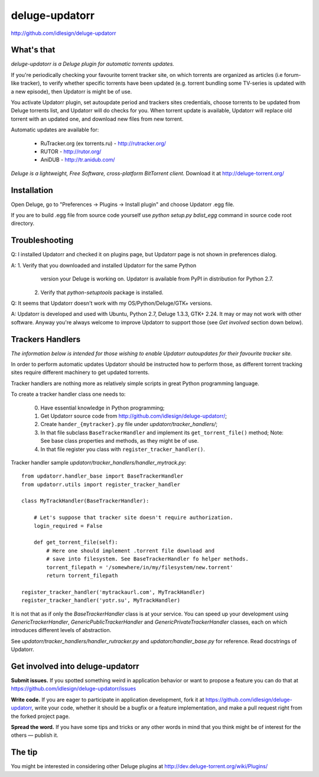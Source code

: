 deluge-updatorr
===============
http://github.com/idlesign/deluge-updatorr


What's that
-----------

*deluge-updatorr is a Deluge plugin for automatic torrents updates.*

If you're periodically checking your favourite torrent tracker site,
on which torrents are organized as articles (i.e forum-like tracker),
to verify whether specific torrents have been updated (e.g. torrent
bundling some TV-series is updated with a new episode), then Updatorr
is might be of use.

You activate Updatorr plugin, set autoupdate period and trackers sites
credentials, choose torrents to be updated from Deluge torrents list,
and Updatorr will do checks for you. When torrent update is available,
Updatorr will replace old torrent with an updated one, and download
new files from new torrent.

Automatic updates are available for:

    * RuTracker.org (ex torrents.ru) - http://rutracker.org/
    * RUTOR - http://rutor.org/
    * AniDUB - http://tr.anidub.com/

*Deluge is a lightweight, Free Software, cross-platform BitTorrent client.*
Download it at http://deluge-torrent.org/


Installation
------------

Open Deluge, go to "Preferences -> Plugins -> Install plugin" and choose
Updatorr .egg file.

If you are to build .egg file from source code yourself use
`python setup.py bdist_egg` command in source code root directory.


Troubleshooting
---------------

Q: I installed Updatorr and checked it on plugins page, but Updatorr
page is not shown in preferences dialog.

A: 1. Verify that you downloaded and installed Updatorr for the same Python
      version your Deluge is working on. Updatorr is available from PyPI
      in distribution for Python 2.7.

   2. Verify that `python-setuptools` package is installed.


Q: It seems that Updatorr doesn't work with my OS/Python/Deluge/GTK+ versions.

A: Updatorr is developed and used with Ubuntu, Python 2.7, Deluge 1.3.3, GTK+ 2.24.
It may or may not work with other software. Anyway you're always welcome to improve Updatorr
to support those (see `Get involved` section down below).



Trackers Handlers
-----------------

*The information below is intended for those wishing to
enable Updatorr autoupdates for their favourite tracker site.*

In order to perform automatic updates Updatorr should be instructed
how to perform those, as different torrent tracking sites require
different machinery to get updated torrents.

Tracker handlers are nothing more as relatively simple scripts
in great Python programming language.

To create a tracker handler class one needs to:

    0. Have essential knowledge in Python programming;
    1. Get Updatorr source code from http://github.com/idlesign/deluge-updatorr/;
    2. Create ``hander_{mytracker}.py`` file under `updatorr/tracker_handlers/`;
    3. In that file subclass ``BaseTrackerHandler`` and implement
       its ``get_torrent_file()`` method;
       Note: See base class properties and methods, as they might be of use.
    4. In that file register you class with ``register_tracker_handler()``.

Tracker handler sample `updatorr/tracker_handlers/handler_mytrack.py`::

    from updatorr.handler_base import BaseTrackerHandler
    from updatorr.utils import register_tracker_handler

    class MyTrackHandler(BaseTrackerHandler):

        # Let's suppose that tracker site doesn't require authorization.
        login_required = False

        def get_torrent_file(self):
            # Here one should implement .torrent file download and
            # save into filesystem. See BaseTrackerHandler fo helper methods.
            torrent_filepath = '/somewhere/in/my/filesystem/new.torrent'
            return torrent_filepath

    register_tracker_handler('mytrackaurl.com', MyTrackHandler)
    register_tracker_handler('yotr.su', MyTrackHandler)

It is not that as if only the `BaseTrackerHandler` class is at your service.
You can speed up your development using `GenericTrackerHandler`, `GenericPublicTrackerHandler`
and `GenericPrivateTrackerHandler` classes, each on which introduces different levels of abstraction.

See `updatorr/tracker_handlers/handler_rutracker.py` and `updatorr/handler_base.py` for reference.
Read docstrings of Updatorr.


Get involved into deluge-updatorr
---------------------------------

**Submit issues.** If you spotted something weird in application behavior or want to propose a feature you can do that at https://github.com/idlesign/deluge-updatorr/issues

**Write code.** If you are eager to participate in application development, fork it at https://github.com/idlesign/deluge-updatorr, write your code, whether it should be a bugfix or a feature implementation, and make a pull request right from the forked project page.

**Spread the word.** If you have some tips and tricks or any other words in mind that you think might be of interest for the others — publish it.


The tip
-------

You might be interested in considering other Deluge plugins at http://dev.deluge-torrent.org/wiki/Plugins/
